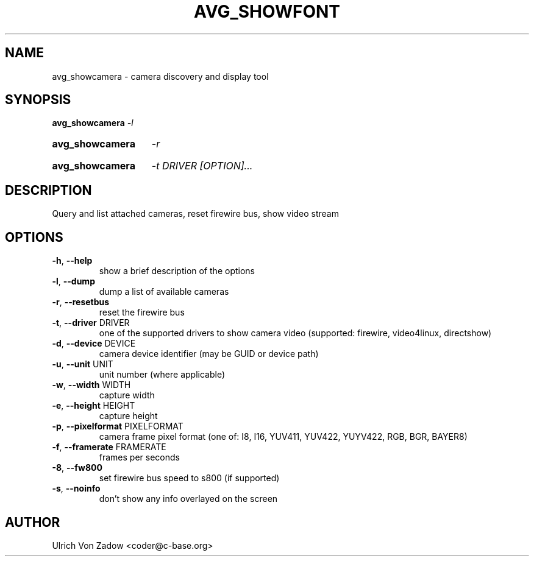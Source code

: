 .TH AVG_SHOWFONT "1" "March 2011" "libavg 1.5.4" "User Commands"
.SH NAME
avg_showcamera \- camera discovery and display tool
.SH SYNOPSIS
.B avg_showcamera
\fI\-l\fR
.HP
.B avg_showcamera
\fI\-r\fR
.HP
.B avg_showcamera
\fI\-t DRIVER [OPTION]...\fR
.SH DESCRIPTION
Query and list attached cameras, reset firewire bus, show video stream
.PP
.SH OPTIONS
.TP
\fB\-h\fR, \fB\-\-help\fR
show a brief description of the options
.TP
\fB\-l\fR, \fB\-\-dump\fR
dump a list of available cameras
.TP
\fB\-r\fR, \fB\-\-resetbus\fR
reset the firewire bus
.TP
\fB\-t\fR, \fB\-\-driver\fR DRIVER
one of the supported drivers to show camera video (supported: firewire, video4linux, directshow)
.TP
\fB\-d\fR, \fB\-\-device\fR DEVICE
camera device identifier (may be GUID or device path)
.TP
\fB\-u\fR, \fB\-\-unit\fR UNIT
unit number (where applicable)
.TP
\fB\-w\fR, \fB\-\-width\fR WIDTH
capture width
.TP
\fB\-e\fR, \fB\-\-height\fR HEIGHT
capture height
.TP
\fB\-p\fR, \fB\-\-pixelformat\fR PIXELFORMAT
camera frame pixel format (one of: I8, I16, YUV411, YUV422, YUYV422, RGB, BGR, BAYER8)
.TP
\fB\-f\fR, \fB\-\-framerate\fR FRAMERATE
frames per seconds
.TP
\fB\-8\fR, \fB\-\-fw800\fR
set firewire bus speed to s800 (if supported)
.TP
\fB\-s\fR, \fB\-\-noinfo\fR
don't show any info overlayed on the screen
.SH AUTHOR
Ulrich Von Zadow <coder@c-base.org>
